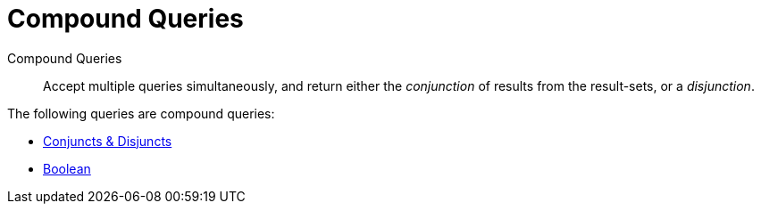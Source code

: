 = Compound Queries

Compound Queries:: Accept multiple queries simultaneously, and return either the _conjunction_ of results from the result-sets, or a _disjunction_.

The following queries are compound queries:

* xref:fts-supported-queries-conjuncts-disjuncts.adoc[Conjuncts & Disjuncts]
* xref:fts-supported-queries-boolean-field-query.adoc[Boolean]